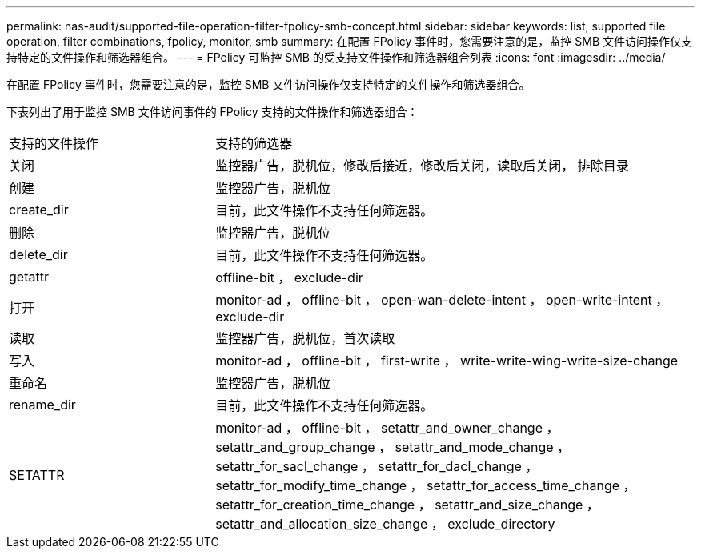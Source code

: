 ---
permalink: nas-audit/supported-file-operation-filter-fpolicy-smb-concept.html 
sidebar: sidebar 
keywords: list, supported file operation, filter combinations, fpolicy, monitor, smb 
summary: 在配置 FPolicy 事件时，您需要注意的是，监控 SMB 文件访问操作仅支持特定的文件操作和筛选器组合。 
---
= FPolicy 可监控 SMB 的受支持文件操作和筛选器组合列表
:icons: font
:imagesdir: ../media/


[role="lead"]
在配置 FPolicy 事件时，您需要注意的是，监控 SMB 文件访问操作仅支持特定的文件操作和筛选器组合。

下表列出了用于监控 SMB 文件访问事件的 FPolicy 支持的文件操作和筛选器组合：

[cols="30,70"]
|===


| 支持的文件操作 | 支持的筛选器 


 a| 
关闭
 a| 
监控器广告，脱机位，修改后接近，修改后关闭，读取后关闭， 排除目录



 a| 
创建
 a| 
监控器广告，脱机位



 a| 
create_dir
 a| 
目前，此文件操作不支持任何筛选器。



 a| 
删除
 a| 
监控器广告，脱机位



 a| 
delete_dir
 a| 
目前，此文件操作不支持任何筛选器。



 a| 
getattr
 a| 
offline-bit ， exclude-dir



 a| 
打开
 a| 
monitor-ad ， offline-bit ， open-wan-delete-intent ， open-write-intent ， exclude-dir



 a| 
读取
 a| 
监控器广告，脱机位，首次读取



 a| 
写入
 a| 
monitor-ad ， offline-bit ， first-write ， write-write-wing-write-size-change



 a| 
重命名
 a| 
监控器广告，脱机位



 a| 
rename_dir
 a| 
目前，此文件操作不支持任何筛选器。



 a| 
SETATTR
 a| 
monitor-ad ， offline-bit ， setattr_and_owner_change ， setattr_and_group_change ， setattr_and_mode_change ， setattr_for_sacl_change ， setattr_for_dacl_change ， setattr_for_modify_time_change ， setattr_for_access_time_change ， setattr_for_creation_time_change ， setattr_and_size_change ， setattr_and_allocation_size_change ， exclude_directory

|===
